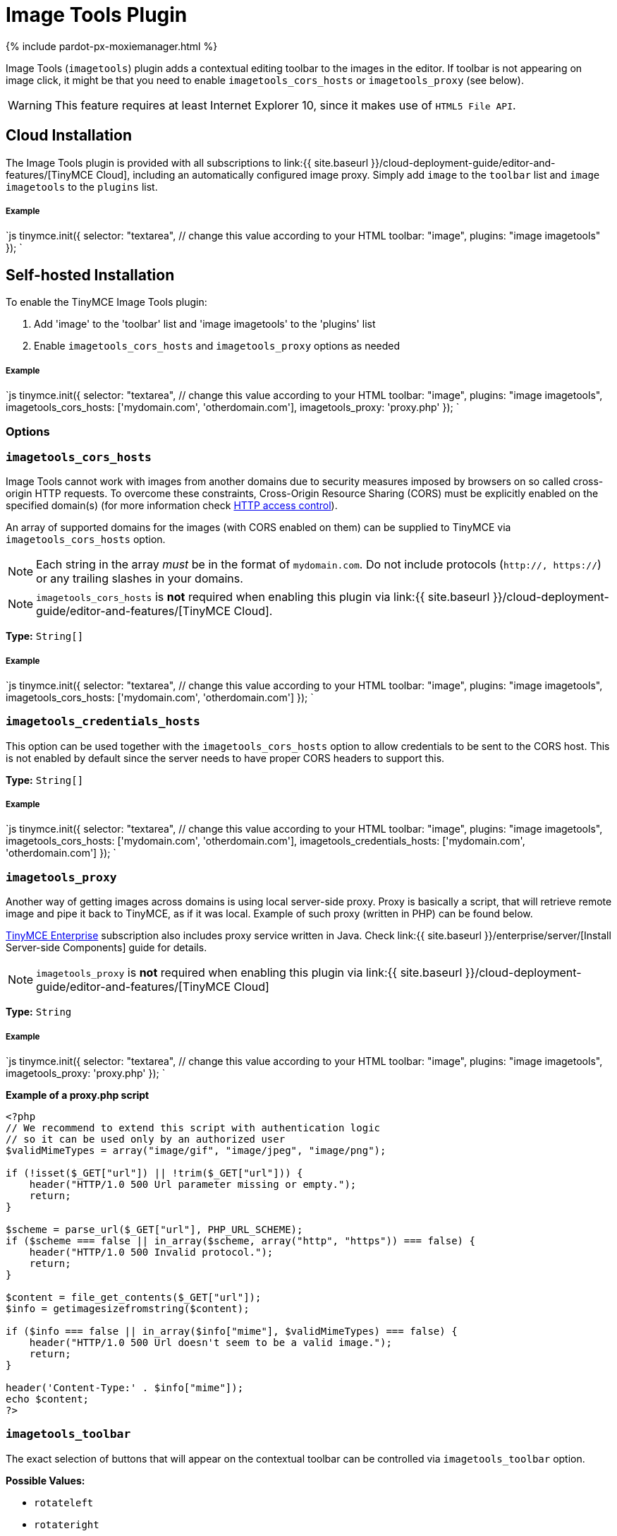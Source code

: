 = Image Tools Plugin
:description: Image editing features for TinyMCE.
:keywords: imagetools rotate rotateleft rotateright flip flipv fliph editimage imageoptions
:title_nav: Image Tools

{% include pardot-px-moxiemanager.html %}

Image Tools (`imagetools`) plugin adds a contextual editing toolbar to the images in the editor. If toolbar is not appearing on image click, it might be that you need to enable `imagetools_cors_hosts` or `imagetools_proxy` (see below).

WARNING: This feature requires at least Internet Explorer 10, since it makes use of `HTML5 File API`.

== Cloud Installation

The Image Tools plugin is provided with all subscriptions to link:{{ site.baseurl }}/cloud-deployment-guide/editor-and-features/[TinyMCE Cloud], including an automatically configured image proxy.
Simply add `image` to the `toolbar` list and `image imagetools` to the `plugins` list.

[discrete]
===== Example

`js
tinymce.init({
  selector: "textarea",  // change this value according to your HTML
  toolbar: "image",
  plugins: "image imagetools"
});
`

== Self-hosted Installation

To enable the TinyMCE Image Tools plugin:

. Add 'image' to the 'toolbar' list and 'image imagetools' to the 'plugins' list
. Enable `imagetools_cors_hosts` and `imagetools_proxy` options as needed

[discrete]
===== Example

`js
tinymce.init({
  selector: "textarea",  // change this value according to your HTML
  toolbar: "image",
  plugins: "image imagetools",
  imagetools_cors_hosts: ['mydomain.com', 'otherdomain.com'],
  imagetools_proxy: 'proxy.php'
});
`

=== Options

### `imagetools_cors_hosts`

Image Tools cannot work with images from another domains due to security measures imposed by browsers on so called cross-origin HTTP requests. To overcome these constraints, Cross-Origin Resource Sharing (CORS) must be explicitly enabled on the specified domain(s) (for more information check https://developer.mozilla.org/en-US/docs/Web/HTTP/Access_control_CORS[HTTP access control]).

An array of supported domains for the images (with CORS enabled on them) can be supplied to TinyMCE via `imagetools_cors_hosts` option.

NOTE: Each string in the array _must_ be in the format of `mydomain.com`. Do not include protocols (`http://, https://`) or any trailing slashes in your domains.

NOTE: `imagetools_cors_hosts` is *not* required when enabling this plugin via link:{{ site.baseurl }}/cloud-deployment-guide/editor-and-features/[TinyMCE Cloud].

*Type:* `String[]`

[discrete]
===== Example

`js
tinymce.init({
  selector: "textarea",  // change this value according to your HTML
  toolbar: "image",
  plugins: "image imagetools",
  imagetools_cors_hosts: ['mydomain.com', 'otherdomain.com']
});
`

=== `imagetools_credentials_hosts`

This option can be used together with the `imagetools_cors_hosts` option to allow credentials to be sent to the CORS host. This is not enabled by default since the server needs to have proper CORS headers to support this.

*Type:* `String[]`

[discrete]
===== Example

`js
tinymce.init({
  selector: "textarea",  // change this value according to your HTML
  toolbar: "image",
  plugins: "image imagetools",
  imagetools_cors_hosts: ['mydomain.com', 'otherdomain.com'],
  imagetools_credentials_hosts: ['mydomain.com', 'otherdomain.com']
});
`

=== `imagetools_proxy`

Another way of getting images across domains is using local server-side proxy. Proxy is basically a script, that will retrieve remote image and pipe it back to TinyMCE, as if it was local. Example of such proxy (written in PHP) can be found below.

https://www.tinymce.com/pricing/[TinyMCE Enterprise] subscription also includes proxy service written in Java. Check link:{{ site.baseurl }}/enterprise/server/[Install Server-side Components] guide for details.

NOTE: `imagetools_proxy` is *not* required when enabling this plugin via link:{{ site.baseurl }}/cloud-deployment-guide/editor-and-features/[TinyMCE Cloud]

*Type:* `String`

[discrete]
===== Example

`js
tinymce.init({
  selector: "textarea",  // change this value according to your HTML
  toolbar: "image",
  plugins: "image imagetools",
  imagetools_proxy: 'proxy.php'
});
`

*Example of a proxy.php script*

```php
<?php
// We recommend to extend this script with authentication logic
// so it can be used only by an authorized user
$validMimeTypes = array("image/gif", "image/jpeg", "image/png");

if (!isset($_GET["url"]) || !trim($_GET["url"])) {
    header("HTTP/1.0 500 Url parameter missing or empty.");
    return;
}

$scheme = parse_url($_GET["url"], PHP_URL_SCHEME);
if ($scheme === false || in_array($scheme, array("http", "https")) === false) {
    header("HTTP/1.0 500 Invalid protocol.");
    return;
}

$content = file_get_contents($_GET["url"]);
$info = getimagesizefromstring($content);

if ($info === false || in_array($info["mime"], $validMimeTypes) === false) {
    header("HTTP/1.0 500 Url doesn't seem to be a valid image.");
    return;
}

header('Content-Type:' . $info["mime"]);
echo $content;
?>
```

=== `imagetools_toolbar`

The exact selection of buttons that will appear on the contextual toolbar can be controlled via `imagetools_toolbar` option.

*Possible Values:*

* `rotateleft`
* `rotateright`
* `flipv`
* `fliph`
* `editimage`
* `imageoptions`

*Type:* `String`

*Default Value:* `"rotateleft rotateright | flipv fliph | editimage imageoptions"`

[discrete]
===== Example

`js
tinymce.init({
  selector: "textarea",  // change this value according to your HTML
  toolbar: "image",
  plugins: "image imagetools",
  imagetools_toolbar: "rotateleft rotateright | flipv fliph | editimage imageoptions"
});
`
